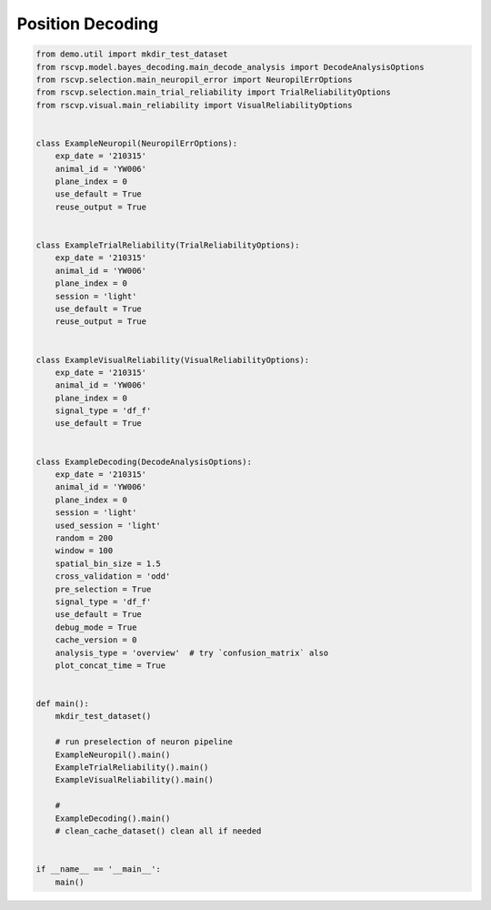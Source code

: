 Position Decoding
==================

.. code-block:: python

    from demo.util import mkdir_test_dataset
    from rscvp.model.bayes_decoding.main_decode_analysis import DecodeAnalysisOptions
    from rscvp.selection.main_neuropil_error import NeuropilErrOptions
    from rscvp.selection.main_trial_reliability import TrialReliabilityOptions
    from rscvp.visual.main_reliability import VisualReliabilityOptions


    class ExampleNeuropil(NeuropilErrOptions):
        exp_date = '210315'
        animal_id = 'YW006'
        plane_index = 0
        use_default = True
        reuse_output = True


    class ExampleTrialReliability(TrialReliabilityOptions):
        exp_date = '210315'
        animal_id = 'YW006'
        plane_index = 0
        session = 'light'
        use_default = True
        reuse_output = True


    class ExampleVisualReliability(VisualReliabilityOptions):
        exp_date = '210315'
        animal_id = 'YW006'
        plane_index = 0
        signal_type = 'df_f'
        use_default = True


    class ExampleDecoding(DecodeAnalysisOptions):
        exp_date = '210315'
        animal_id = 'YW006'
        plane_index = 0
        session = 'light'
        used_session = 'light'
        random = 200
        window = 100
        spatial_bin_size = 1.5
        cross_validation = 'odd'
        pre_selection = True
        signal_type = 'df_f'
        use_default = True
        debug_mode = True
        cache_version = 0
        analysis_type = 'overview'  # try `confusion_matrix` also
        plot_concat_time = True


    def main():
        mkdir_test_dataset()

        # run preselection of neuron pipeline
        ExampleNeuropil().main()
        ExampleTrialReliability().main()
        ExampleVisualReliability().main()

        #
        ExampleDecoding().main()
        # clean_cache_dataset() clean all if needed


    if __name__ == '__main__':
        main()


.. seealso::

    - `demo script link <https://github.com/ytsimon2004/rscvp/blob/main/demo/example_decoding.py>`_

